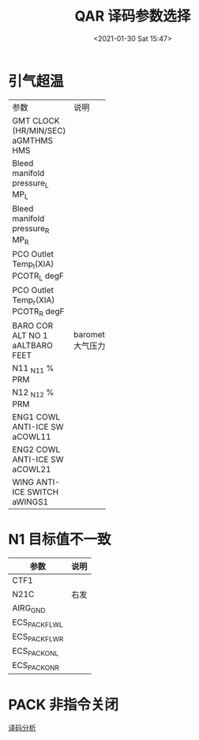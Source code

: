 # -*- eval: (setq org-download-image-dir (concat default-directory "./static/QAR 译码参数选择/")); -*-
:PROPERTIES:
:ID:       4C33ED20-6FBD-4687-9F22-DBFE5A76F417
:END:
#+LATEX_CLASS: my-article

#+DATE: <2021-01-30 Sat 15:47>
#+TITLE: QAR 译码参数选择

* 引气超温
+--------------+------------+
| 参数         | 说明       |
+--------------+------------+
| GMT CLOCK    |            |
| (HR/MIN/SEC) |            |
| aGMTHMS      |            |
| HMS          |            |
+--------------+------------+
| Bleed        |            |
| manifold     |            |
| pressure_L   |            |
| MP_L         |            |
+--------------+------------+
| Bleed        |            |
| manifold     |            |
| pressure_R   |            |
| MP_R         |            |
+--------------+------------+
| PCO Outlet   |            |
| Temp_l(XIA)  |            |
| PCOTR_L      |            |
| degF         |            |
+--------------+------------+
| PCO Outlet   |            |
| Temp_r(XIA)  |            |
| PCOTR_R      |            |
| degF         |            |
+--------------+------------+
| BARO COR     | barometric |
| ALT NO 1     | 大气压力   |
| aALTBARO     |            |
| FEET         |            |
+--------------+------------+
| N11          |            |
| _N1_1        |            |
| % PRM        |            |
+--------------+------------+
| N12          |            |
| _N1_2        |            |
| % PRM        |            |
+--------------+------------+
| ENG1 COWL    |            |
| ANTI-ICE     |            |
| SW           |            |
| aCOWL11      |            |
+--------------+------------+
| ENG2 COWL    |            |
| ANTI-ICE     |            |
| SW           |            |
| aCOWL21      |            |
+--------------+------------+
| WING         |            |
| ANTI-ICE     |            |
| SWITCH       |            |
| aWINGS1      |            |
+--------------+------------+

* N1 目标值不一致

| 参数           | 说明 |
|----------------+------|
| CTF1           |      |
| N21C           | 右发 |
| AIRG_GND       |      |
| ECS_PACK_FLW_L |      |
| ECS_PACK_FLW_R |      |
| ECS_PACK_ON_L  |      |
| ECS_PACK_ON_R  |      |

* PACK 非指令关闭
[[id:801CE335-5CCE-4D6E-8151-7710E2B4F4CA][译码分析]]

#+transclude: [[id:801CE335-5CCE-4D6E-8151-7710E2B4F4CA][译码分析]] :only-contents 
